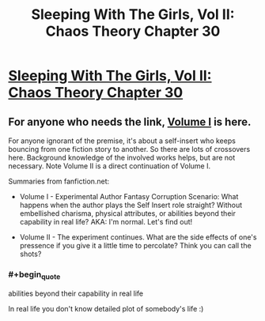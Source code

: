 #+TITLE: Sleeping With The Girls, Vol II: Chaos Theory Chapter 30

* [[https://www.fanfiction.net/s/6052381/30/Sleeping-With-The-Girls-Vol-II-Chaos-Theory][Sleeping With The Girls, Vol II: Chaos Theory Chapter 30]]
:PROPERTIES:
:Author: xamueljones
:Score: 2
:DateUnix: 1480228354.0
:END:

** For anyone who needs the link, [[https://www.fanfiction.net/s/5792734/1/Sleeping-with-the-Girls-Vol-I-Fictional-Reality][Volume I]] is here.

For anyone ignorant of the premise, it's about a self-insert who keeps bouncing from one fiction story to another. So there are lots of crossovers here. Background knowledge of the involved works helps, but are not necessary. Note Volume II is a direct continuation of Volume I.

Summaries from fanfiction.net:

- Volume I - Experimental Author Fantasy Corruption Scenario: What happens when the author plays the Self Insert role straight? Without embellished charisma, physical attributes, or abilities beyond their capability in real life? AKA: I'm normal. Let's find out!

- Volume II - The experiment continues. What are the side effects of one's pressence if you give it a little time to percolate? Think you can call the shots?
:PROPERTIES:
:Author: xamueljones
:Score: 2
:DateUnix: 1480228539.0
:END:

*** #+begin_quote
  abilities beyond their capability in real life
#+end_quote

In real life you don't know detailed plot of somebody's life :)
:PROPERTIES:
:Author: serge_cell
:Score: 1
:DateUnix: 1480495893.0
:END:

